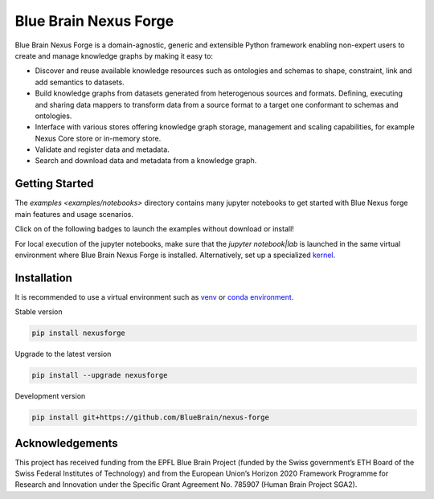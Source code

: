 Blue Brain Nexus Forge
======================

Blue Brain Nexus Forge is a domain-agnostic, generic and extensible Python framework enabling
non-expert users to create and manage knowledge graphs by making it easy to:

- Discover and reuse available knowledge resources such as ontologies and
  schemas to shape, constraint, link and add semantics to datasets.
- Build knowledge graphs from datasets generated from heterogenous sources and formats.
  Defining, executing and sharing data mappers to transform data from a source format to a
  target one conformant to schemas and ontologies.
- Interface with various stores offering knowledge graph storage, management and
  scaling capabilities, for example Nexus Core store or in-memory store.
- Validate and register data and metadata.
- Search and download data and metadata from a knowledge graph.

Getting Started
---------------

The `examples <examples/notebooks>` directory contains many jupyter notebooks to get started with Blue Nexus forge main features and usage scenarios.

Click on of the following badges to launch the examples without download or install!

|Binder| |Collab|

For local execution of the jupyter notebooks, make sure that the `jupyter notebook|lab` is launched in the same virtual environment where Blue Brain Nexus Forge is installed. Alternatively, set up a specialized `kernel <https://ipython.readthedocs.io/en/stable/install/kernel_install.html>`__.


Installation
------------

It is recommended to use a virtual environment such as `venv <https://docs.python.org/3.6/library/venv.html>`__ or
`conda environment <https://docs.conda.io/projects/conda/en/latest/user-guide/tasks/manage-environments.html>`__.

Stable version

.. code-block:: shell

   pip install nexusforge

Upgrade to the latest version

.. code-block:: shell

   pip install --upgrade nexusforge

Development version

.. code-block:: shell

   pip install git+https://github.com/BlueBrain/nexus-forge



Acknowledgements
----------------

This project has received funding from the EPFL Blue Brain Project (funded by
the Swiss government’s ETH Board of the Swiss Federal Institutes of Technology)
and from the European Union’s Horizon 2020 Framework Programme for Research and
Innovation under the Specific Grant Agreement No. 785907 (Human Brain Project SGA2).


.. |Binder| image:: https://mybinder.org/badge_logo.svg
    :alt: Binder
    :target: https://mybinder.org/v2/gh/BlueBrain/nexus-forge.git/master?filepath=examples%2Fnotebooks%2Fgetting_started%2FDatasets.ipynb

.. |Collab| image:: https://colab.research.google.com/assets/colab-badge.svg
    :alt: Collab
    :target: https://colab.research.google.com/github/BlueBrain/nexus-forge
